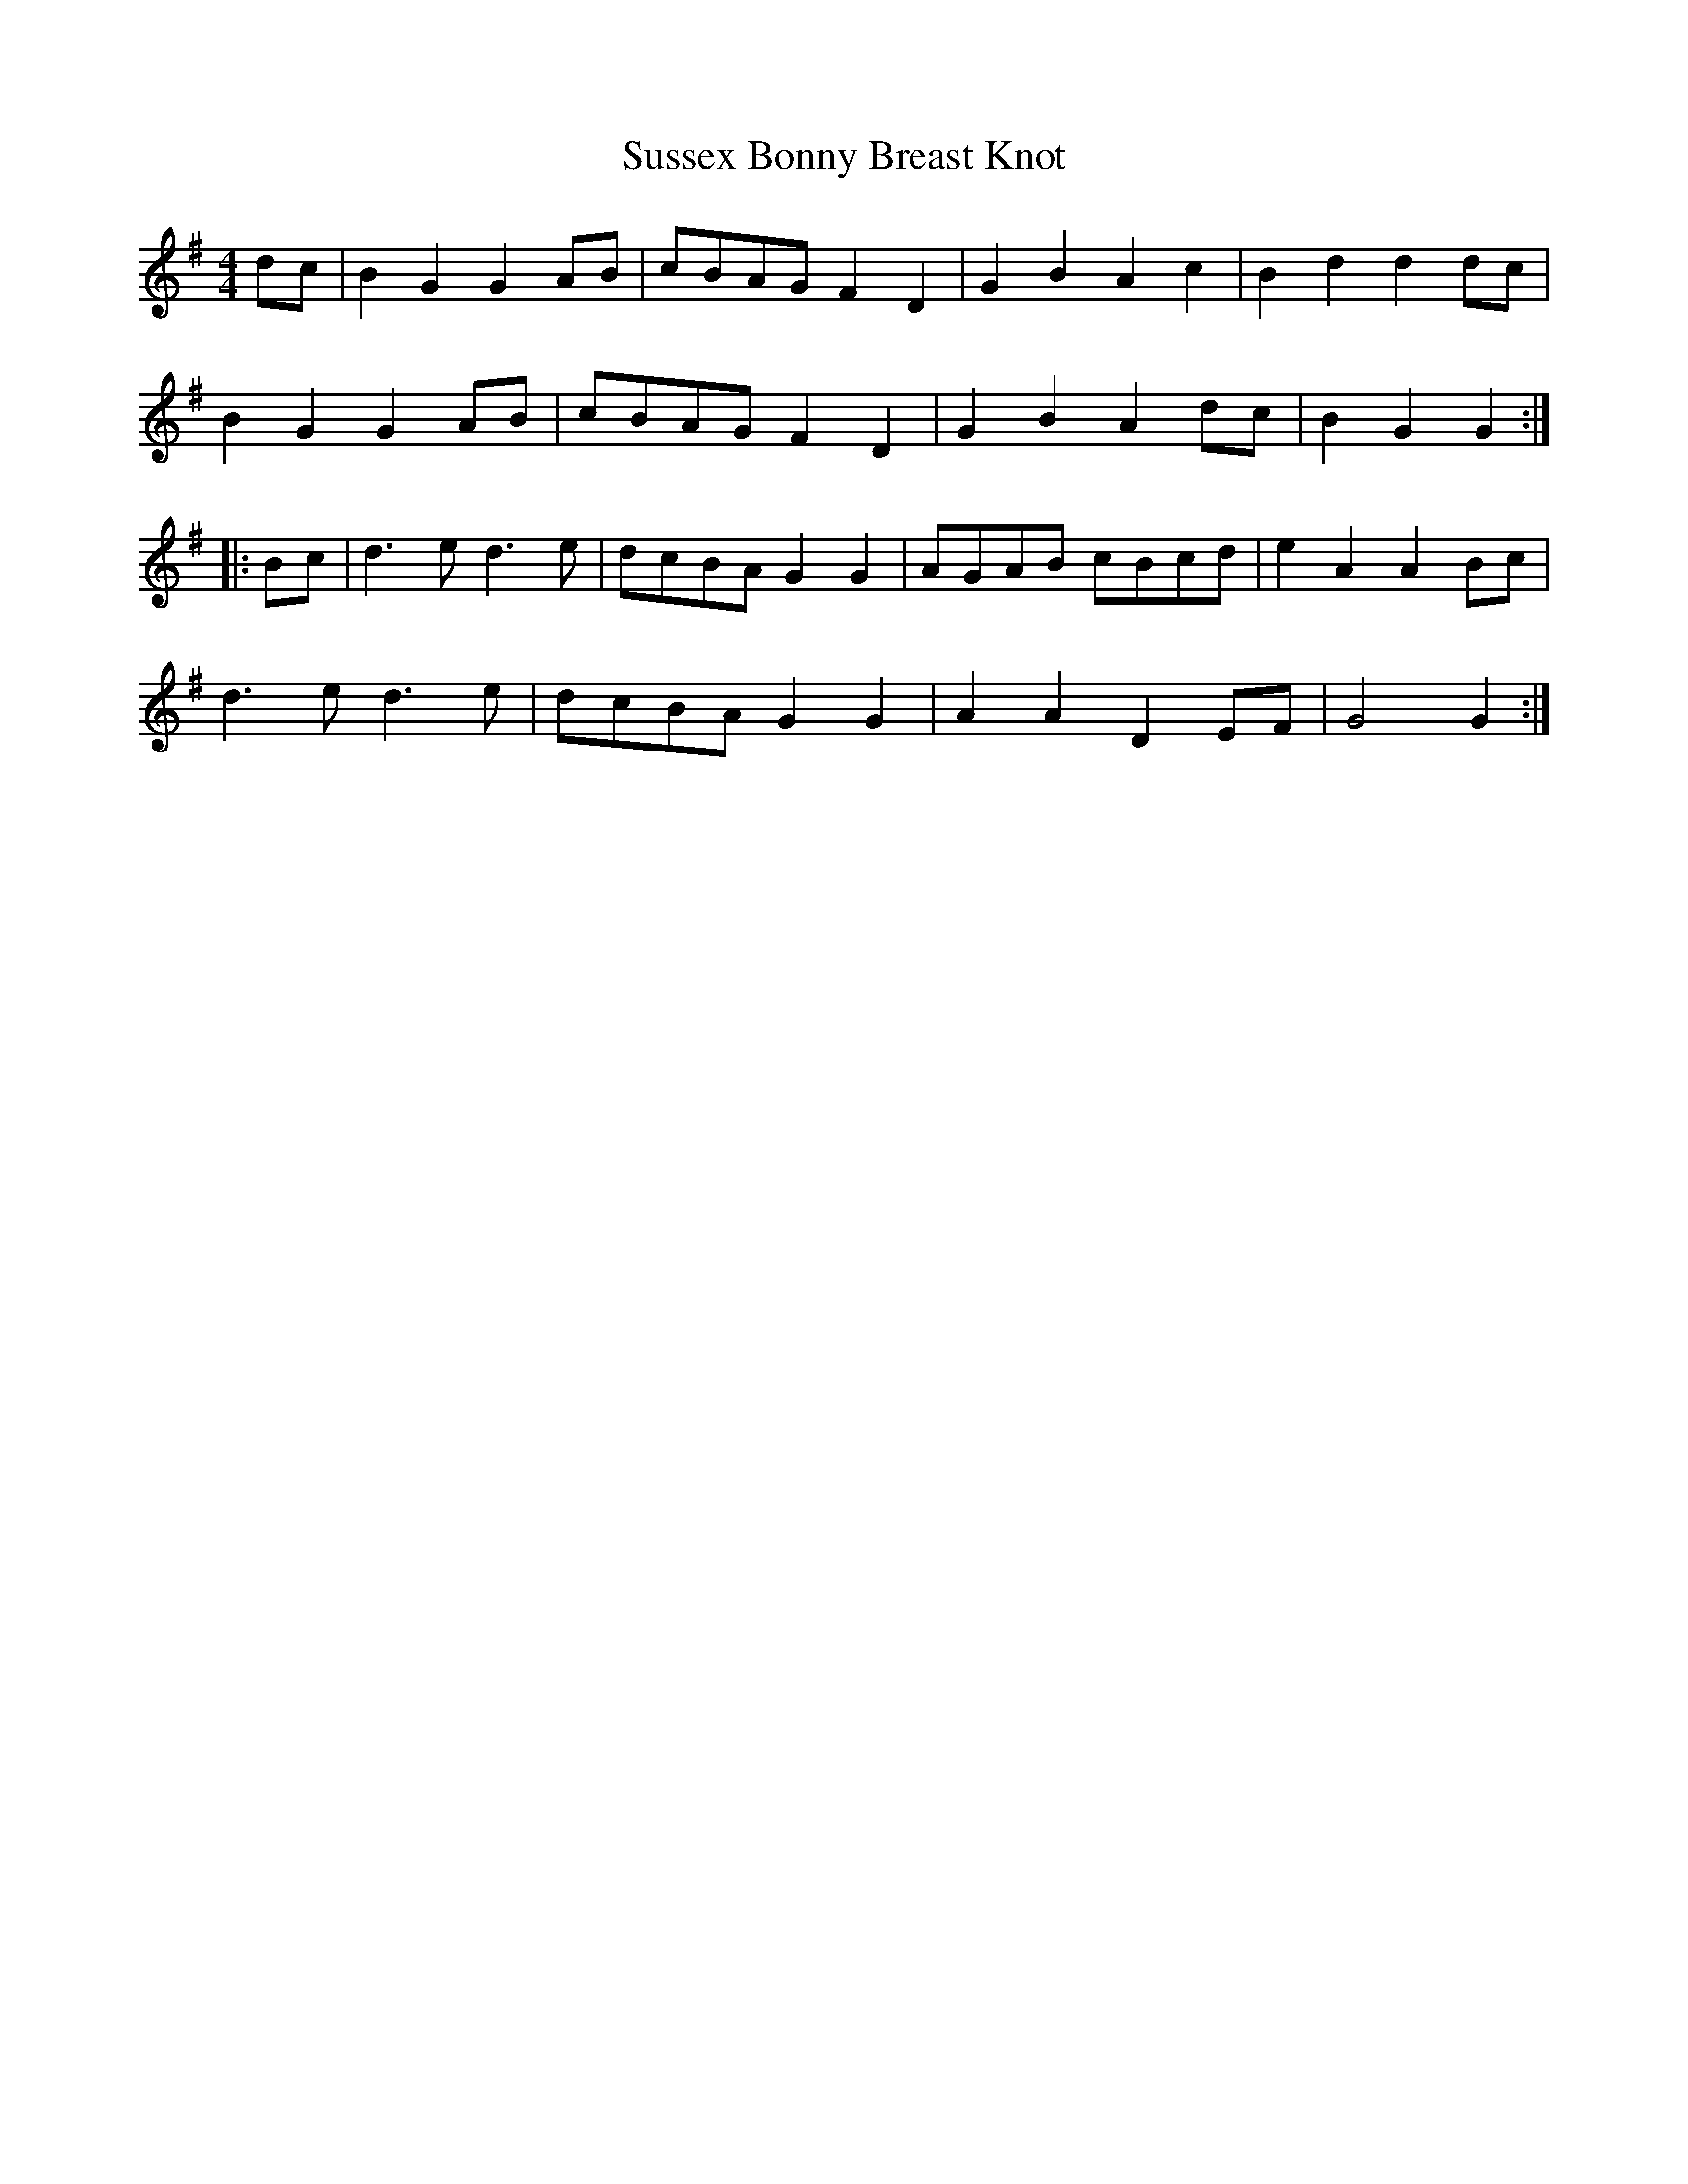 X:17
T:Sussex Bonny Breast Knot
M:4/4
L:1/8
Z:abc2nwc
K:G
dc|B2G2G2AB|cBAG F2D2|G2B2A2c2|B2d2d2dc|
B2G2G2AB|cBAG F2D2|G2B2A2dc|B2G2G2:|
|:Bc|d3e d3e|dcBA G2G2|AGAB cBcd|e2A2A2Bc|
d3e d3e|dcBA G2G2|A2A2D2EF|G4G2:|


